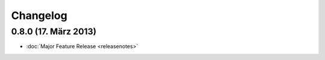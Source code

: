 Changelog
=========

0.8.0 (17. März 2013)
---------------------

* :doc:`Major Feature Release <releasenotes>`

